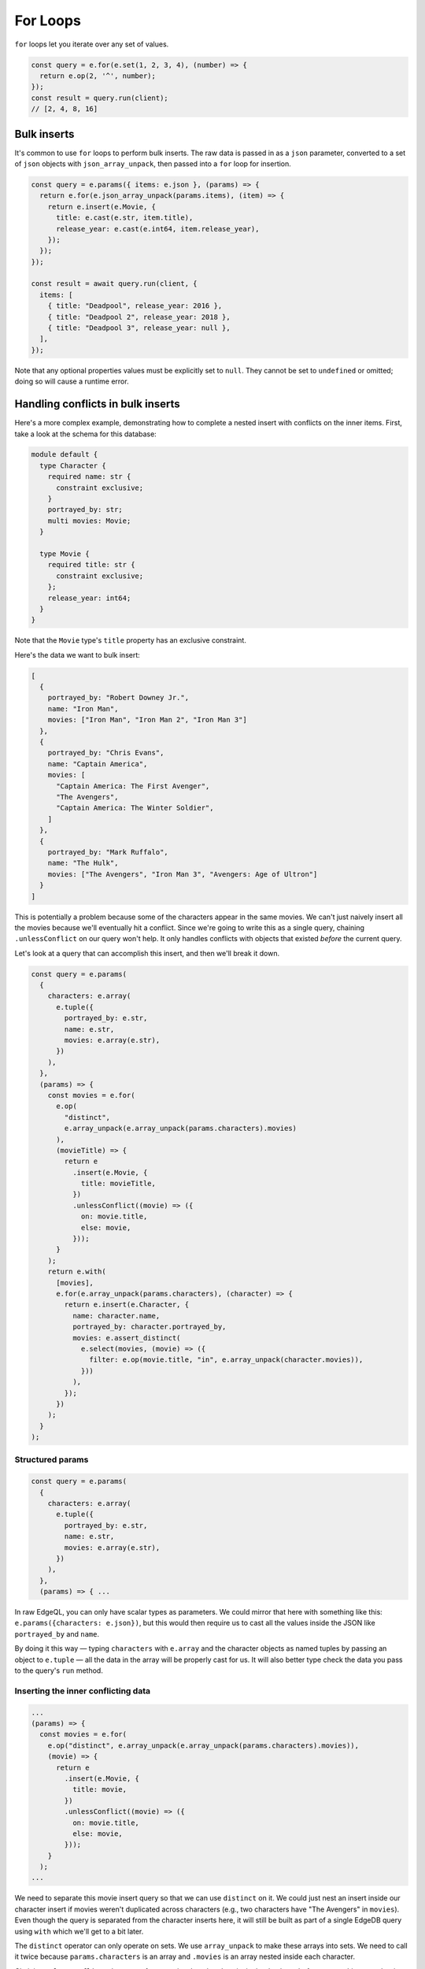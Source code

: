 .. _edgedb-js-for:


For Loops
=========

``for`` loops let you iterate over any set of values.

.. code-block:: typescript

  const query = e.for(e.set(1, 2, 3, 4), (number) => {
    return e.op(2, '^', number);
  });
  const result = query.run(client);
  // [2, 4, 8, 16]

.. _edgedb-js-for-bulk-inserts:

Bulk inserts
------------

It's common to use ``for`` loops to perform bulk inserts. The raw data is
passed in as a ``json`` parameter, converted to a set of ``json`` objects with
``json_array_unpack``, then passed into a ``for`` loop for insertion.

.. code-block:: typescript

  const query = e.params({ items: e.json }, (params) => {
    return e.for(e.json_array_unpack(params.items), (item) => {
      return e.insert(e.Movie, {
        title: e.cast(e.str, item.title),
        release_year: e.cast(e.int64, item.release_year),
      });
    });
  });

  const result = await query.run(client, {
    items: [
      { title: "Deadpool", release_year: 2016 },
      { title: "Deadpool 2", release_year: 2018 },
      { title: "Deadpool 3", release_year: null },
    ],
  });

Note that any optional properties values must be explicitly set to ``null``.
They cannot be set to ``undefined`` or omitted; doing so will cause a runtime
error.

.. _edgedb-js-for-bulk-inserts-conflicts:

Handling conflicts in bulk inserts
----------------------------------

Here's a more complex example, demonstrating how to complete a nested insert
with conflicts on the inner items. First, take a look at the schema for this
database:

.. code-block:: sdl

    module default {
      type Character {
        required name: str {
          constraint exclusive;
        }
        portrayed_by: str;
        multi movies: Movie;
      }

      type Movie {
        required title: str {
          constraint exclusive;
        };
        release_year: int64;
      }
    }

Note that the ``Movie`` type's ``title`` property has an exclusive constraint.

Here's the data we want to bulk insert:

.. code-block:: js

    [
      {
        portrayed_by: "Robert Downey Jr.",
        name: "Iron Man",
        movies: ["Iron Man", "Iron Man 2", "Iron Man 3"]
      },
      {
        portrayed_by: "Chris Evans",
        name: "Captain America",
        movies: [
          "Captain America: The First Avenger",
          "The Avengers",
          "Captain America: The Winter Soldier",
        ]
      },
      {
        portrayed_by: "Mark Ruffalo",
        name: "The Hulk",
        movies: ["The Avengers", "Iron Man 3", "Avengers: Age of Ultron"]
      }
    ]

This is potentially a problem because some of the characters appear in the same
movies. We can't just naively insert all the movies because we'll eventually
hit a conflict. Since we're going to write this as a single query, chaining
``.unlessConflict`` on our query won't help. It only handles conflicts with
objects that existed *before* the current query.

Let's look at a query that can accomplish this insert, and then we'll break it
down.

.. code-block:: typescript

  const query = e.params(
    {
      characters: e.array(
        e.tuple({
          portrayed_by: e.str,
          name: e.str,
          movies: e.array(e.str),
        })
      ),
    },
    (params) => {
      const movies = e.for(
        e.op(
          "distinct",
          e.array_unpack(e.array_unpack(params.characters).movies)
        ),
        (movieTitle) => {
          return e
            .insert(e.Movie, {
              title: movieTitle,
            })
            .unlessConflict((movie) => ({
              on: movie.title,
              else: movie,
            }));
        }
      );
      return e.with(
        [movies],
        e.for(e.array_unpack(params.characters), (character) => {
          return e.insert(e.Character, {
            name: character.name,
            portrayed_by: character.portrayed_by,
            movies: e.assert_distinct(
              e.select(movies, (movie) => ({
                filter: e.op(movie.title, "in", e.array_unpack(character.movies)),
              }))
            ),
          });
        })
      );
    }
  );

.. _edgedb-js-for-bulk-inserts-conflicts-params:

Structured params
~~~~~~~~~~~~~~~~~

.. code-block:: typescript

  const query = e.params(
    {
      characters: e.array(
        e.tuple({
          portrayed_by: e.str,
          name: e.str,
          movies: e.array(e.str),
        })
      ),
    },
    (params) => { ...

In raw EdgeQL, you can only have scalar types as parameters. We could mirror
that here with something like this: ``e.params({characters: e.json})``, but
this would then require us to cast all the values inside the JSON like
``portrayed_by`` and ``name``.

By doing it this way — typing ``characters`` with ``e.array`` and the character
objects as named tuples by passing an object to ``e.tuple`` — all the data in
the array will be properly cast for us. It will also better type check the data
you pass to the query's ``run`` method.

.. _edgedb-js-for-bulk-inserts-conflicting-data:

Inserting the inner conflicting data
~~~~~~~~~~~~~~~~~~~~~~~~~~~~~~~~~~~~

.. code-block:: typescript

  ...
  (params) => {
    const movies = e.for(
      e.op("distinct", e.array_unpack(e.array_unpack(params.characters).movies)),
      (movie) => {
        return e
          .insert(e.Movie, {
            title: movie,
          })
          .unlessConflict((movie) => ({
            on: movie.title,
            else: movie,
          }));
      }
    );
  ...

We need to separate this movie insert query so that we can use ``distinct`` on
it. We could just nest an insert inside our character insert if movies weren't
duplicated across characters (e.g., two characters have "The Avengers" in
``movies``). Even though the query is separated from the character inserts
here, it will still be built as part of a single EdgeDB query using ``with``
which we'll get to a bit later.

The ``distinct`` operator can only operate on sets. We use ``array_unpack`` to
make these arrays into sets. We need to call it twice because
``params.characters`` is an array and ``.movies`` is an array nested inside
each character.

Chaining ``unlessConflict`` takes care of any movies that already exist in the
database *before* we run this query, but it won't handle conflicts that come
about over the course of this query. The ``distinct`` operator we used earlier
pro-actively eliminates any conflicts we might have had among this data.

.. _edgedb-js-for-bulk-inserts-outer-data:

Inserting the outer data
~~~~~~~~~~~~~~~~~~~~~~~~

.. code-block:: typescript

  ...
  return e.with(
    [movies],
    e.for(e.array_unpack(params.characters), (character) => {
      return e.insert(e.Character, {
        name: character.name,
        portrayed_by: character.portrayed_by,
        movies: e.assert_distinct(
          e.select(movies, (movie) => ({
            filter: e.op(movie.title, "in", e.array_unpack(character.movies)),
          }))
        ),
      });
    })
  );
  ...

The query builder will try to automatically use EdgeQL's ``with``, but in this
instance, it doesn't know where to place the ``with``. By using ``e.with``
explicitly, we break our movie insert out to the top-level of the query. By
default, it would be scoped *inside* the query, so our ``distinct`` operator
would be applied only to each character's movies instead of to all of the
movies. This would have caused the query to fail.

The rest of the query is relatively straightforward. We unpack
``params.characters`` to a set so that we can pass it to ``e.for`` to iterate
over the characters. For each character, we build an ``insert`` query with
their ``name`` and ``portrayed_by`` values.

For the character's ``movies``, we ``select`` everything in the
``movies`` insert query we wrote previously, filtering for those with titles
that match values in the ``character.movies`` array.

All that's left is to run the query, passing the data to the query's ``run``
method!

.. _edgedb-js-for-bulk-updates:

Bulk updates
^^^^^^^^^^^^

Just like with inserts, you can run bulk updates using a ``for`` loop. Pass in
your data, iterate over it, and build an ``update`` query for each item.

In this example, we use ``name`` to filter for the character to be updated
since ``name`` has an exclusive constraint in the schema (meaning a given name
will correspond to, at most, a single object). That filtering is done using the
``filter_single`` property of the object returned from your ``update``
callback. Then the ``last_appeared`` value is updated by including it in the
nested ``set`` object.

.. code-block:: typescript

    const query = e.params(
      {
        characters: e.array(
          e.tuple({
            name: e.str,
            last_appeared: e.int64,
          })
        ),
      },
      (params) => {
        return e.for(e.array_unpack(params.characters), (character) => {
          return e.update(e.Character, () => ({
            filter_single: { name: character.name },
            set: {
              last_appeared: character.last_appeared,
            },
          }));
        });
      }
    );

    await query.run(client, {
      characters: [
        { name: "Iron Man", last_appeared: 2019 },
        { name: "Captain America", last_appeared: 2019 },
        { name: "The Hulk", last_appeared: 2021 },
      ],
    });

e.for vs JS for or .forEach
^^^^^^^^^^^^^^^^^^^^^^^^^^^

You may be tempted to use JavaScript's ``for`` or the JavaScript array's
``.forEach`` method to avoid having to massage your data into a set for
consumption by ``e.for``. This approach comes at a cost of performance.

If you use ``for`` or ``.forEach`` to iterate over a standard JavaScript data
structure and run separate queries for each item in your iterable, you're doing
just that: running separate queries for each item in your iterable. By
iterating inside your query using ``e.for``, you're guaranteed everything will
happen in a single query.

In addition to the performance implications, a single query means that either
everything succeeds or everything fails. You will never end up with only some
of your data inserted. This ensures your data integrity is maintained. You
could achieve this yourself by wrapping your batch queryies with :ref:`a
transaction <edgedb-js-qb-transaction>`, but a single query is already atomic
without any additional work on your part.

Using ``e.for`` to run a single query is generally the best approach. When
dealing with extremely large datasets, it may become more practical to batch
queries and run them individually.

